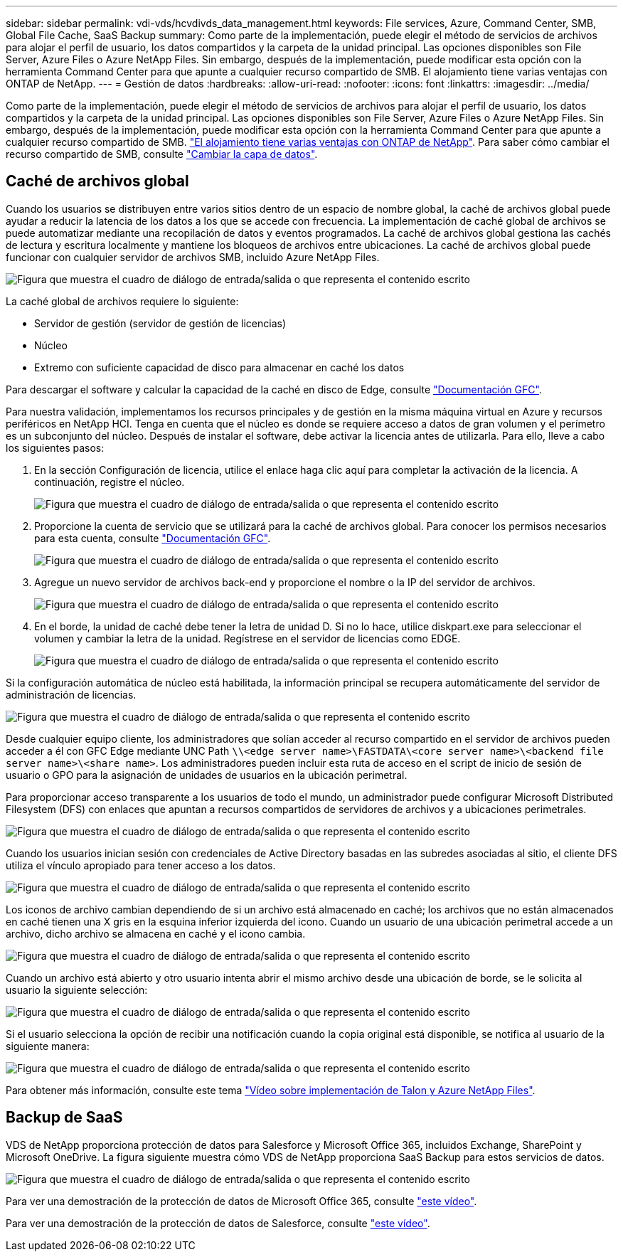 ---
sidebar: sidebar 
permalink: vdi-vds/hcvdivds_data_management.html 
keywords: File services, Azure, Command Center, SMB, Global File Cache, SaaS Backup 
summary: Como parte de la implementación, puede elegir el método de servicios de archivos para alojar el perfil de usuario, los datos compartidos y la carpeta de la unidad principal. Las opciones disponibles son File Server, Azure Files o Azure NetApp Files. Sin embargo, después de la implementación, puede modificar esta opción con la herramienta Command Center para que apunte a cualquier recurso compartido de SMB. El alojamiento tiene varias ventajas con ONTAP de NetApp. 
---
= Gestión de datos
:hardbreaks:
:allow-uri-read: 
:nofooter: 
:icons: font
:linkattrs: 
:imagesdir: ../media/


[role="lead"]
Como parte de la implementación, puede elegir el método de servicios de archivos para alojar el perfil de usuario, los datos compartidos y la carpeta de la unidad principal. Las opciones disponibles son File Server, Azure Files o Azure NetApp Files. Sin embargo, después de la implementación, puede modificar esta opción con la herramienta Command Center para que apunte a cualquier recurso compartido de SMB. link:hcvdivds_why_ontap.html["El alojamiento tiene varias ventajas con ONTAP de NetApp"]. Para saber cómo cambiar el recurso compartido de SMB, consulte https://docs.netapp.com/us-en/virtual-desktop-service/Architectural.change_data_layer.html["Cambiar la capa de datos"^].



== Caché de archivos global

Cuando los usuarios se distribuyen entre varios sitios dentro de un espacio de nombre global, la caché de archivos global puede ayudar a reducir la latencia de los datos a los que se accede con frecuencia. La implementación de caché global de archivos se puede automatizar mediante una recopilación de datos y eventos programados. La caché de archivos global gestiona las cachés de lectura y escritura localmente y mantiene los bloqueos de archivos entre ubicaciones. La caché de archivos global puede funcionar con cualquier servidor de archivos SMB, incluido Azure NetApp Files.

image:hcvdivds_image13.png["Figura que muestra el cuadro de diálogo de entrada/salida o que representa el contenido escrito"]

La caché global de archivos requiere lo siguiente:

* Servidor de gestión (servidor de gestión de licencias)
* Núcleo
* Extremo con suficiente capacidad de disco para almacenar en caché los datos


Para descargar el software y calcular la capacidad de la caché en disco de Edge, consulte https://docs.netapp.com/us-en/occm/download_gfc_resources.html#download-required-resources["Documentación GFC"^].

Para nuestra validación, implementamos los recursos principales y de gestión en la misma máquina virtual en Azure y recursos periféricos en NetApp HCI. Tenga en cuenta que el núcleo es donde se requiere acceso a datos de gran volumen y el perímetro es un subconjunto del núcleo. Después de instalar el software, debe activar la licencia antes de utilizarla. Para ello, lleve a cabo los siguientes pasos:

. En la sección Configuración de licencia, utilice el enlace haga clic aquí para completar la activación de la licencia. A continuación, registre el núcleo.
+
image:hcvdivds_image27.png["Figura que muestra el cuadro de diálogo de entrada/salida o que representa el contenido escrito"]

. Proporcione la cuenta de servicio que se utilizará para la caché de archivos global. Para conocer los permisos necesarios para esta cuenta, consulte https://docs.netapp.com/us-en/occm/download_gfc_resources.html#download-required-resources["Documentación GFC"^].
+
image:hcvdivds_image28.png["Figura que muestra el cuadro de diálogo de entrada/salida o que representa el contenido escrito"]

. Agregue un nuevo servidor de archivos back-end y proporcione el nombre o la IP del servidor de archivos.
+
image:hcvdivds_image29.png["Figura que muestra el cuadro de diálogo de entrada/salida o que representa el contenido escrito"]

. En el borde, la unidad de caché debe tener la letra de unidad D. Si no lo hace, utilice diskpart.exe para seleccionar el volumen y cambiar la letra de la unidad. Regístrese en el servidor de licencias como EDGE.
+
image:hcvdivds_image30.png["Figura que muestra el cuadro de diálogo de entrada/salida o que representa el contenido escrito"]



Si la configuración automática de núcleo está habilitada, la información principal se recupera automáticamente del servidor de administración de licencias.

image:hcvdivds_image31.png["Figura que muestra el cuadro de diálogo de entrada/salida o que representa el contenido escrito"]

Desde cualquier equipo cliente, los administradores que solían acceder al recurso compartido en el servidor de archivos pueden acceder a él con GFC Edge mediante UNC Path `\\<edge server name>\FASTDATA\<core server name>\<backend file server name>\<share name>`. Los administradores pueden incluir esta ruta de acceso en el script de inicio de sesión de usuario o GPO para la asignación de unidades de usuarios en la ubicación perimetral.

Para proporcionar acceso transparente a los usuarios de todo el mundo, un administrador puede configurar Microsoft Distributed Filesystem (DFS) con enlaces que apuntan a recursos compartidos de servidores de archivos y a ubicaciones perimetrales.

image:hcvdivds_image32.png["Figura que muestra el cuadro de diálogo de entrada/salida o que representa el contenido escrito"]

Cuando los usuarios inician sesión con credenciales de Active Directory basadas en las subredes asociadas al sitio, el cliente DFS utiliza el vínculo apropiado para tener acceso a los datos.

image:hcvdivds_image33.png["Figura que muestra el cuadro de diálogo de entrada/salida o que representa el contenido escrito"]

Los iconos de archivo cambian dependiendo de si un archivo está almacenado en caché; los archivos que no están almacenados en caché tienen una X gris en la esquina inferior izquierda del icono. Cuando un usuario de una ubicación perimetral accede a un archivo, dicho archivo se almacena en caché y el icono cambia.

image:hcvdivds_image34.png["Figura que muestra el cuadro de diálogo de entrada/salida o que representa el contenido escrito"]

Cuando un archivo está abierto y otro usuario intenta abrir el mismo archivo desde una ubicación de borde, se le solicita al usuario la siguiente selección:

image:hcvdivds_image35.png["Figura que muestra el cuadro de diálogo de entrada/salida o que representa el contenido escrito"]

Si el usuario selecciona la opción de recibir una notificación cuando la copia original está disponible, se notifica al usuario de la siguiente manera:

image:hcvdivds_image36.png["Figura que muestra el cuadro de diálogo de entrada/salida o que representa el contenido escrito"]

Para obtener más información, consulte este tema https://www.youtube.com/watch?v=91LKb1qsLIM["Vídeo sobre implementación de Talon y Azure NetApp Files"^].



== Backup de SaaS

VDS de NetApp proporciona protección de datos para Salesforce y Microsoft Office 365, incluidos Exchange, SharePoint y Microsoft OneDrive. La figura siguiente muestra cómo VDS de NetApp proporciona SaaS Backup para estos servicios de datos.

image:hcvdivds_image14.png["Figura que muestra el cuadro de diálogo de entrada/salida o que representa el contenido escrito"]

Para ver una demostración de la protección de datos de Microsoft Office 365, consulte https://www.youtube.com/watch?v=MRPBSu8RaC0&ab_channel=NetApp["este vídeo"^].

Para ver una demostración de la protección de datos de Salesforce, consulte https://www.youtube.com/watch?v=1j1l3Qwo9nw&ab_channel=NetApp["este vídeo"^].
